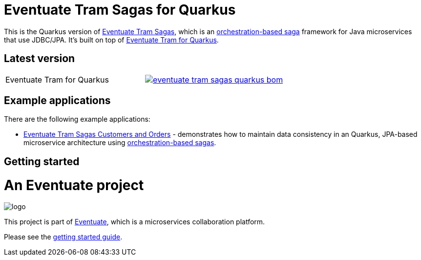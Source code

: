 = Eventuate Tram Sagas for Quarkus

This is the Quarkus version of https://github.com/eventuate-tram/eventuate-tram-sagas[Eventuate Tram Sagas], which is an http://microservices.io/patterns/data/saga.html[orchestration-based saga] framework for Java microservices that use JDBC/JPA.
It's built on top of https://github.com/eventuate-tram/eventuate-tram-core-quarkus[Eventuate Tram for Quarkus].

== Latest version

[cols="a,a"]
|===
| Eventuate Tram for Quarkus
| image::https://img.shields.io/maven-central/v/io.eventuate.tram.sagas/eventuate-tram-sagas-quarkus-bom[link="https://search.maven.org/search?q=io.eventuate.tram.sagas"]
|===

== Example applications

There are the following example applications:

* https://github.com/eventuate-examples/eventuate-tram-sagas-quarkus-examples-customers-and-orders[Eventuate Tram Sagas Customers and Orders] - demonstrates how to maintain data consistency in an Quarkus, JPA-based microservice architecture using http://microservices.io/patterns/data/saga.html[orchestration-based sagas].

== Getting started

= An Eventuate project

image::https://eventuate.io/i/logo.gif[]

This project is part of http://eventuate.io[Eventuate], which is a microservices collaboration platform.

Please see the https://eventuate.io/docs/manual/eventuate-tram/latest/getting-started-eventuate-tram-sagas.html#getting-started-tram-sagas[getting started guide].
